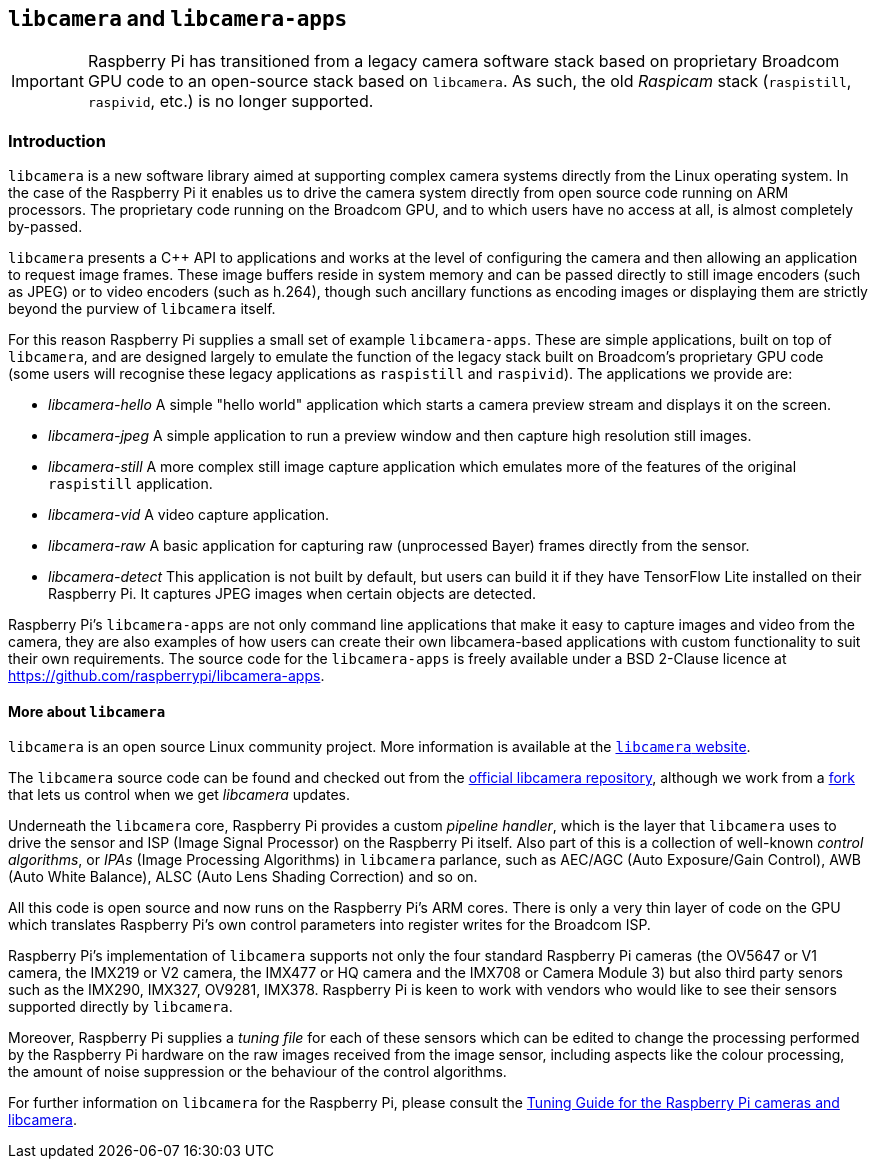 == `libcamera` and `libcamera-apps`

[IMPORTANT]
====
Raspberry Pi has transitioned from a legacy camera software stack based on proprietary Broadcom GPU code to an open-source stack based on `libcamera`. As such, the old _Raspicam_ stack (`raspistill`, `raspivid`, etc.) is no longer supported.
====

=== Introduction

`libcamera` is a new software library aimed at supporting complex camera systems directly from the Linux operating system. In the case of the Raspberry Pi it enables us to drive the camera system directly from open source code running on ARM processors. The proprietary code running on the Broadcom GPU, and to which users have no access at all, is almost completely by-passed.

`libcamera` presents a {cpp} API to applications and works at the level of configuring the camera and then allowing an application to request image frames. These image buffers reside in system memory and can be passed directly to still image encoders (such as JPEG) or to video encoders (such as h.264), though such ancillary functions as encoding images or displaying them are strictly beyond the purview of `libcamera` itself.

For this reason Raspberry Pi supplies a small set of example `libcamera-apps`. These are simple applications, built on top of `libcamera`, and are designed largely to emulate the function of the legacy stack built on Broadcom's proprietary GPU code (some users will recognise these legacy applications as `raspistill` and `raspivid`). The applications we provide are:

* _libcamera-hello_ A simple "hello world" application which starts a camera preview stream and displays it on the screen.
* _libcamera-jpeg_ A simple application to run a preview window and then capture high resolution still images.
* _libcamera-still_ A more complex still image capture application which emulates more of the features of the original `raspistill` application.
* _libcamera-vid_ A video capture application.
* _libcamera-raw_ A basic application for capturing raw (unprocessed Bayer) frames directly from the sensor.
* _libcamera-detect_ This application is not built by default, but users can build it if they have TensorFlow Lite installed on their Raspberry Pi. It captures JPEG images when certain objects are detected.

Raspberry Pi's `libcamera-apps` are not only command line applications that make it easy to capture images and video from the camera, they are also examples of how users can create their own libcamera-based applications with custom functionality to suit their own requirements. The source code for the `libcamera-apps` is freely available under a BSD 2-Clause licence at https://github.com/raspberrypi/libcamera-apps[].

==== More about `libcamera`

`libcamera` is an open source Linux community project. More information is available at the https://libcamera.org[`libcamera` website].

The `libcamera` source code can be found and checked out from the https://git.linuxtv.org/libcamera.git/[official libcamera repository], although we work from a https://github.com/raspberrypi/libcamera.git[fork] that lets us control when we get _libcamera_ updates.

Underneath the `libcamera` core, Raspberry Pi provides a custom _pipeline handler_, which is the layer that `libcamera` uses to drive the sensor and ISP (Image Signal Processor) on the Raspberry Pi itself. Also part of this is a collection of well-known _control algorithms_, or _IPAs_ (Image Processing Algorithms) in `libcamera` parlance, such as AEC/AGC (Auto Exposure/Gain Control), AWB (Auto White Balance), ALSC (Auto Lens Shading Correction) and so on.

All this code is open source and now runs on the Raspberry Pi's ARM cores. There is only a very thin layer of code on the GPU which translates Raspberry Pi's own control parameters into register writes for the Broadcom ISP.

Raspberry Pi's implementation of `libcamera` supports not only the four standard Raspberry Pi cameras (the OV5647 or V1 camera, the IMX219 or V2 camera, the IMX477 or HQ camera and the IMX708 or Camera Module 3) but also third party senors such as the IMX290, IMX327, OV9281, IMX378. Raspberry Pi is keen to work with vendors who would like to see their sensors supported directly by `libcamera`.

Moreover, Raspberry Pi supplies a _tuning file_ for each of these sensors which can be edited to change the processing performed by the Raspberry Pi hardware on the raw images received from the image sensor, including aspects like the colour processing, the amount of noise suppression or the behaviour of the control algorithms.

For further information on `libcamera` for the Raspberry Pi, please consult the https://datasheets.raspberrypi.com/camera/raspberry-pi-camera-guide.pdf[Tuning Guide for the Raspberry Pi cameras and libcamera].

